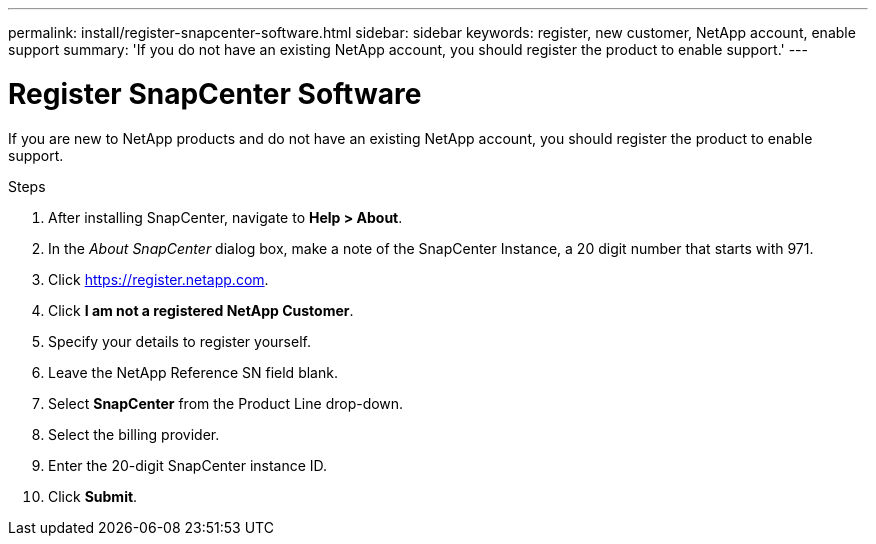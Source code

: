 ---
permalink: install/register-snapcenter-software.html
sidebar: sidebar
keywords: register, new customer, NetApp account, enable support
summary: 'If you do not have an existing NetApp account, you should register the product to enable support.'
---

= Register SnapCenter Software

:icons: font
:imagesdir: ../media/

[.lead]

If you are new to NetApp products and do not have an existing NetApp account, you should register the product to enable support.

.Steps

. After installing SnapCenter, navigate to *Help > About*.
. In the _About SnapCenter_ dialog box, make a note of the SnapCenter Instance, a 20 digit number that starts with 971.
. Click https://register.netapp.com.
. Click *I am not a registered NetApp Customer*.
. Specify your details to register yourself.
. Leave the NetApp Reference SN field blank.
. Select *SnapCenter* from the Product Line drop-down.
. Select the billing provider.
. Enter the 20-digit SnapCenter instance ID.
. Click *Submit*.